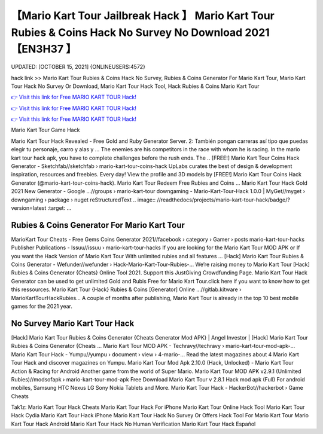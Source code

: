【Mario Kart Tour Jailbreak Hack 】 Mario Kart Tour Rubies & Coins Hack No Survey No Download 2021【EN3H37 】
==============================================================================
UPDATED: [OCTOBER 15, 2021] {ONLINEUSERS:4572}

hack link >> Mario Kart Tour Rubies & Coins Hack No Survey, Rubies & Coins Generator For Mario Kart Tour, Mario Kart Tour Hack No Survey Or Download, Mario Kart Tour Hack Tool, Hack Rubies & Coins Mario Kart Tour

`👉 Visit this link for Free MARIO KART TOUR Hack! <https://redirekt.in/nlige>`_

`👉 Visit this link for Free MARIO KART TOUR Hack! <https://redirekt.in/nlige>`_

`👉 Visit this link for Free MARIO KART TOUR Hack! <https://redirekt.in/nlige>`_

Mario Kart Tour Game Hack


Mario Kart Tour Hack Revealed - Free Gold and Ruby Generator Server. 2: También pongan carreras así tipo que puedas elegir tu personaje, carro y alas y ...
The enemies are his competitors in the race with whom he is racing. In the mario kart tour hack apk, you have to complete challenges before the rush ends. The ..
[FREE!] Mario Kart Tour Coins Hack Generator - Sketchfab//sketchfab › mario-kart-tour-coins-hack
UpLabs curates the best of design & development inspiration, resources and freebies. Every day!
View the profile and 3D models by [FREE!] Mario Kart Tour Coins Hack Generator (@mario-kart-tour-coins-hack). Mario Kart Tour Redeem Free Rubies and Coins ...
Mario Kart Tour Hack Gold 2021 New Generator - Google ...//groups › mario-kart-tour
downgaming - Mario-Kart-Tour-Hack 1.0.0 | MyGet//myget › downgaming › package › nuget
reStructuredText .. image:: //readthedocs/projects/mario-kart-tour-hack/badge/?version=latest :target: ...

********************************
Rubies & Coins Generator For Mario Kart Tour
********************************

MarioKart Tour Cheats - Free Gems Coins Generator 2021//facebook › category › Gamer › posts
mario-kart-tour-hacks Publisher Publications - Issuu//issuu › mario-kart-tour-hacks
If you are looking for the Mario Kart Tour MOD APK or If you want the Hack Version of Mario Kart Tour With unlimited rubies and all features ...
[Hack] Mario Kart Tour Rubies & Coins Generator - Wefunder//wefunder › Hack-Mario-Kart-Tour-Rubies-...
Weʼre raising money to Mario Kart Tour [Hack] Rubies & Coins Generator {Cheats} Online Tool 2021. Support this JustGiving Crowdfunding Page.
Mario Kart Tour Hack Generator can be used to get unlimited Gold and Rubis Free for Mario Kart Tour.click here if you want to know how to get this ressources.
Mario Kart Tour {Hack} Rubies & Coins [Generator] Online ...//gitlab.kitware › MarioKartTourHackRubies...
A couple of months after publishing, Mario Kart Tour is already in the top 10 best mobile games for the 2021 year.

***********************************
No Survey Mario Kart Tour Hack
***********************************

[Hack] Mario Kart Tour Rubies & Coins Generator {Cheats Generator Mod APK} | Angel Investor | [Hack] Mario Kart Tour Rubies & Coins Generator {Cheats ...
Mario Kart Tour MOD APK - Techravy//techravy › mario-kart-tour-mod-apk-...
Mario Kart Tour Hack - Yumpu//yumpu › document › view › 4-mario-...
Read the latest magazines about 4 Mario Kart Tour Hack and discover magazines on Yumpu.
Mario Kart Tour Mod Apk 2.10.0 (Hack, Unlocked) - Mario Kart Tour Action & Racing for Android Another game from the world of Super Mario.
Mario Kart Tour MOD APK v2.9.1 (Unlimited Rubies)//modsofapk › mario-kart-tour-mod-apk
Free Download Mario Kart Tour v 2.8.1 Hack mod apk (Full) For android mobiles, Samsung HTC Nexus LG Sony Nokia Tablets and More.
Mario Kart Tour Hack - HackerBot//hackerbot › Game Cheats


Tak1z:
Mario Kart Tour Hack Cheats
Mario Kart Tour Hack For iPhone
Mario Kart Tour Online Hack Tool
Mario Kart Tour Hack Cydia
Mario Kart Tour Hack iPhone
Mario Kart Tour Hack No Survey Or Offers
Hack Tool For Mario Kart Tour
Mario Kart Tour Hack Android
Mario Kart Tour Hack No Human Verification
Mario Kart Tour Hack Español
